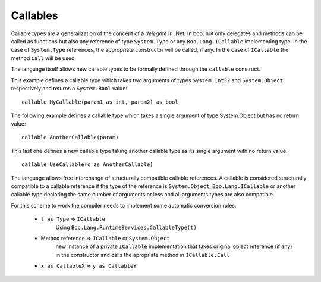 Callables
=========

Callable types are a generalization of the concept of a *delegate* in .Net. In boo, not only delegates and methods can be called as functions but also any reference of type ``System.Type`` or any ``Boo.Lang.ICallable`` implementing type. In the case of ``System.Type`` references, the appropriate constructor will be called, if any. In the case of ``ICallable`` the method ``Call`` will be used.

The language itself allows new callable types to be formally defined through the ``callable`` construct.

This example defines a callable type which takes two arguments of types ``System.Int32`` and ``System.Object`` respectively and returns a ``System.Bool`` value::

	callable MyCallable(param1 as int, param2) as bool

The following example defines a callable type which takes a single argument of type System.Object but has no return value::

	callable AnotherCallable(param)

This last one defines a new callable type taking another callable type as its single argument with no return value::

	callable UseCallable(c as AnotherCallable)

The language allows free interchange of structurally compatible callable references. A callable is considered structurally compatible to a callable reference if the type of the reference is ``System.Object``, ``Boo.Lang.ICallable`` or another callable type declaring the same number of arguments or less and all arguments types are also compatible.

For this scheme to work the compiler needs to implement some automatic conversion rules:

  - ``t as Type`` => ``ICallable``
	Using ``Boo.Lang.RuntimeServices.CallableType(t)``

  - Method reference => ``ICallable`` or ``System.Object``
	new instance of a private ``ICallable`` implementation that takes original object reference (if any) in the constructor and calls the apropriate method in ``ICallable.Call``

  - ``x as CallableX`` => ``y as CallableY``